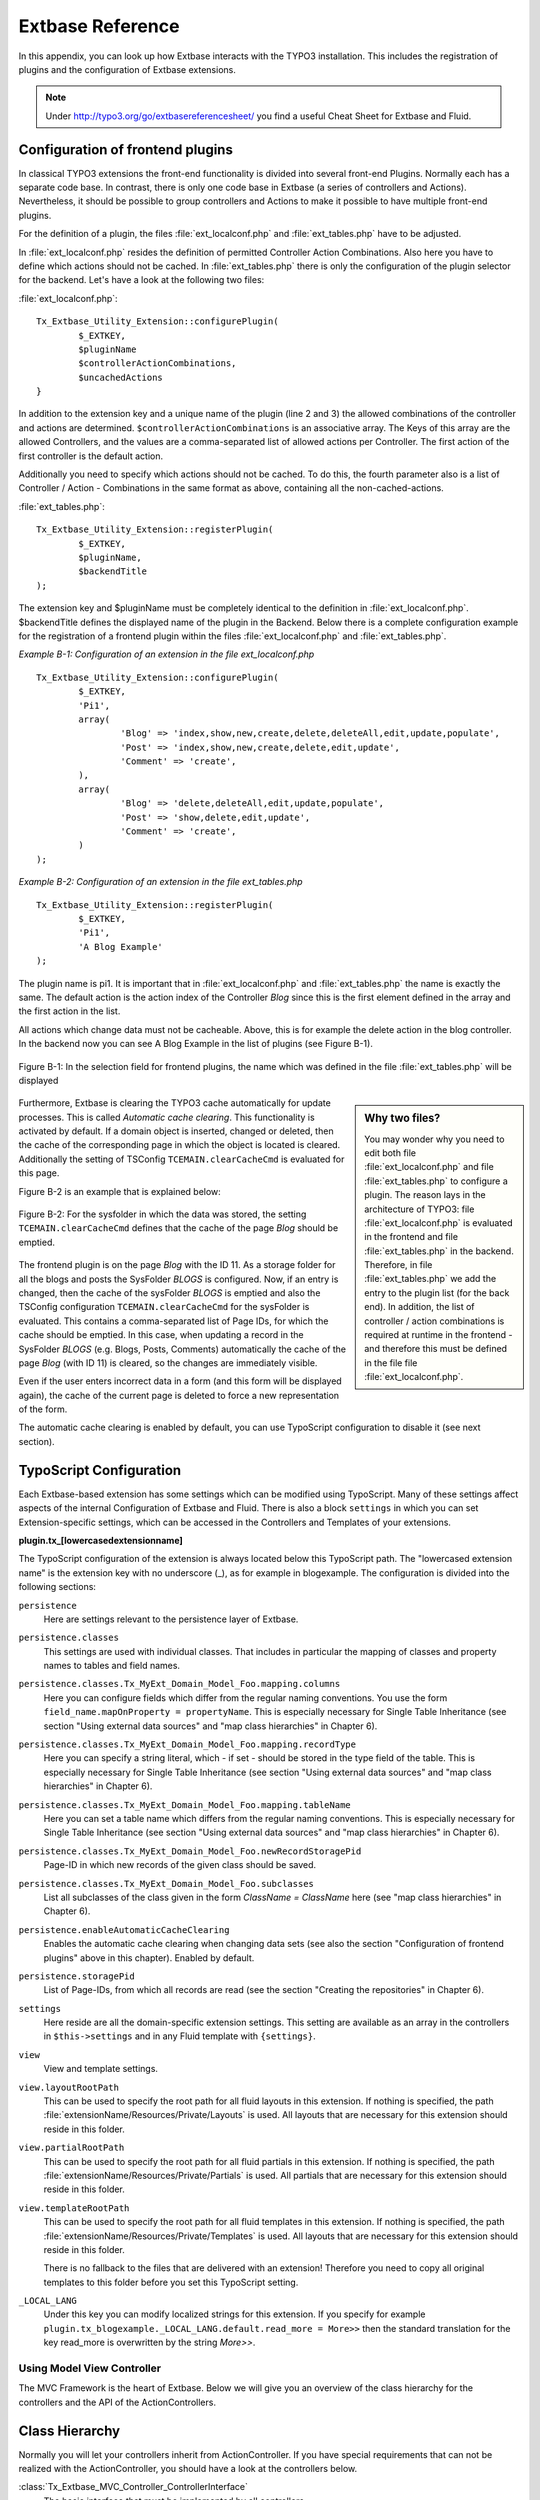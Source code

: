 Extbase Reference
=================

In this appendix, you can look up how Extbase interacts with the TYPO3
installation. This includes the registration of plugins and the configuration of
Extbase extensions.

.. note::

	Under http://typo3.org/go/extbasereferencesheet/ you find a useful
	Cheat Sheet for Extbase and Fluid.

Configuration of frontend plugins
^^^^^^^^^^^^^^^^^^^^^^^^^^^^^^^^^^

In classical TYPO3 extensions the front-end functionality is divided into
several front-end Plugins. Normally each has a separate code base.
In contrast, there is only one code base in Extbase (a series of controllers and
Actions). Nevertheless, it should be possible to group controllers and Actions
to make it possible to have multiple front-end plugins.

For the definition of a plugin, the files :file:`ext_localconf.php` and :file:`ext_tables.php`
have to be adjusted.

In :file:`ext_localconf.php` resides the definition of permitted Controller Action
Combinations. Also here you have to define which actions should not be cached.
In :file:`ext_tables.php` there is only the configuration of the plugin selector for the
backend. Let's have a look at the following two files:

:file:`ext_localconf.php`::

	Tx_Extbase_Utility_Extension::configurePlugin(
		$_EXTKEY,
		$pluginName
		$controllerActionCombinations,
		$uncachedActions
	}

In addition to the extension key and a unique name of the plugin (line 2 and 3)
the allowed combinations of the controller and actions are determined.
``$controllerActionCombinations`` is an associative array. The Keys of this array
are the allowed Controllers, and the values ​​are a comma-separated list of
allowed actions per Controller. The first action of the first controller is the
default action.

Additionally you need to specify which actions should not be cached. To do this,
the fourth parameter also is a list of Controller / Action - Combinations in the
same format as above, containing all the non-cached-actions.

:file:`ext_tables.php`::

	Tx_Extbase_Utility_Extension::registerPlugin(
		$_EXTKEY,
		$pluginName,
		$backendTitle
	);

The extension key and $pluginName must be completely identical to the definition
in :file:`ext_localconf.php`. $backendTitle defines the displayed name of the plugin in
the Backend.
Below there is a complete configuration example for the registration of a
frontend plugin within the files :file:`ext_localconf.php` and :file:`ext_tables.php`.

*Example B-1: Configuration of an extension in the file ext_localconf.php*

::

	Tx_Extbase_Utility_Extension::configurePlugin(
		$_EXTKEY,
		'Pi1',
		array(
			'Blog' => 'index,show,new,create,delete,deleteAll,edit,update,populate',
			'Post' => 'index,show,new,create,delete,edit,update',
			'Comment' => 'create',
		),
		array(
			'Blog' => 'delete,deleteAll,edit,update,populate',
			'Post' => 'show,delete,edit,update',
			'Comment' => 'create',
		)
	);

*Example B-2: Configuration of an extension in the file ext_tables.php*

::

	Tx_Extbase_Utility_Extension::registerPlugin(
		$_EXTKEY,
		'Pi1',
		'A Blog Example'
	);

The plugin name is pi1. It is important that in :file:`ext_localconf.php` and
:file:`ext_tables.php` the name is exactly the same. The default action is the action
index of the Controller *Blog* since this is the first element defined in the
array and the first action in the list.

All actions which change data must not be cacheable. Above, this is for example
the delete action in the blog controller. In the backend now you can see A Blog
Example in the list of plugins (see Figure B-1).


.. figure:: /Images/b-ExtbaseReference/figure-b-1.png
	:align: center

	Figure B-1: In the selection field for frontend plugins, the name which was defined in the
	file :file:`ext_tables.php` will be displayed

.. sidebar:: Why two files?

	You may wonder why you need to edit both file :file:`ext_localconf.php` and file :file:`ext_tables.php` to
	configure a plugin. The reason lays in the architecture of TYPO3:
	file :file:`ext_localconf.php` is evaluated in the frontend and file :file:`ext_tables.php` in the
	backend. Therefore, in file :file:`ext_tables.php` we add the entry to the plugin list (for
	the back end). In addition, the list of controller / action combinations is
	required at runtime in the frontend - and therefore this must be defined in the
	file file :file:`ext_localconf.php`.

Furthermore, Extbase is clearing the TYPO3 cache automatically for update
processes. This is called *Automatic cache clearing*. This functionality is
activated by default. If a domain object is inserted, changed or deleted, then
the cache of the corresponding page in which the object is located is cleared.
Additionally the setting of TSConfig ``TCEMAIN.clearCacheCmd`` is evaluated for this
page.

Figure B-2 is an example that is explained below:

.. figure:: /Images/b-ExtbaseReference/figure-b-2.png
	:align: center

	Figure B-2: For the sysfolder in which the data was stored, the setting
	``TCEMAIN.clearCacheCmd`` defines that the cache of the page *Blog* should be
	emptied.


The frontend plugin is on the page *Blog* with the ID 11. As a storage folder
for all the blogs and posts the SysFolder *BLOGS* is configured. Now, if an entry
is changed, then the cache of the sysFolder *BLOGS* is emptied and also the
TSConfig configuration ``TCEMAIN.clearCacheCmd`` for the sysFolder is evaluated.
This contains a comma-separated list of Page IDs, for which the cache should be
emptied. In this case, when updating a record in the SysFolder *BLOGS* (e.g.
Blogs, Posts, Comments) automatically the cache of the page *Blog* (with ID 11)
is cleared, so the changes are immediately visible.

Even if the user enters incorrect data in a form (and this form will be
displayed again), the cache of the current page is deleted to force a new
representation of the form.

The automatic cache clearing is enabled by default, you can use TypoScript
configuration to disable it (see next section).

TypoScript Configuration
^^^^^^^^^^^^^^^^^^^^^^^^

Each Extbase-based extension has some settings which can be modified using
TypoScript. Many of these settings affect aspects of the internal Configuration
of Extbase and Fluid. There is also a block ``settings`` in which you can set
Extension-specific settings, which can be accessed in the Controllers and
Templates of your extensions.

**plugin.tx_[lowercasedextensionname]**

The TypoScript configuration of the extension is always located below this
TypoScript path. The "lowercased extension name" is the extension key with no
underscore (_), as for example in blogexample. The configuration is divided into
the following sections:


``persistence``
	Here are settings relevant to the persistence layer of Extbase.

``persistence.classes``
	This settings are used with individual classes. That includes in particular the
	mapping of classes and property names to tables and field names.

``persistence.classes.Tx_MyExt_Domain_Model_Foo.mapping.columns``
	Here you can configure fields which differ from the regular naming conventions.
	You use the form ``field_name.mapOnProperty = propertyName``. This is especially
	necessary for Single Table Inheritance (see section "Using external data
	sources" and "map class hierarchies" in Chapter 6).

``persistence.classes.Tx_MyExt_Domain_Model_Foo.mapping.recordType``
	Here you can specify a string literal, which - if set - should be stored in the
	type field of the table. This is especially necessary for Single Table
	Inheritance (see section "Using external data sources" and "map class
	hierarchies" in Chapter 6).

``persistence.classes.Tx_MyExt_Domain_Model_Foo.mapping.tableName``
	Here you can set a table name which differs from the regular naming conventions.
	This is especially necessary for Single Table Inheritance (see section "Using
	external data sources" and "map class hierarchies" in Chapter 6).

``persistence.classes.Tx_MyExt_Domain_Model_Foo.newRecordStoragePid``
	Page-ID in which new records of the given class should be saved.

``persistence.classes.Tx_MyExt_Domain_Model_Foo.subclasses``
	List all subclasses of the class given in the form *ClassName = ClassName* here
	(see "map class hierarchies" in Chapter 6).

``persistence.enableAutomaticCacheClearing``
	Enables the automatic cache clearing when changing data sets (see also the
	section "Configuration of frontend plugins" above in this chapter).
	Enabled by default.

``persistence.storagePid``
	List of Page-IDs, from which all records are read (see the section "Creating the
	repositories" in Chapter 6).

``settings``
	Here reside are all the domain-specific extension settings. This setting are
	available as an array in the controllers in ``$this->settings`` and in any Fluid
	template with ``{settings}``.

``view``
	View and template settings.

``view.layoutRootPath``
	This can be used to specify the root path for all fluid layouts in this
	extension. If nothing is specified, the path
	:file:`extensionName/Resources/Private/Layouts` is used. All layouts that are necessary
	for this extension should reside in this folder.

``view.partialRootPath``
	This can be used to specify the root path for all fluid partials in this
	extension. If nothing is specified, the path
	:file:`extensionName/Resources/Private/Partials` is used. All partials that are
	necessary for this extension should reside in this folder.

``view.templateRootPath``
	This can be used to specify the root path for all fluid templates in this
	extension. If nothing is specified, the path
	:file:`extensionName/Resources/Private/Templates` is used. All layouts that are necessary
	for this extension should reside in this folder.

	There is no fallback to the files that are delivered with an extension!
	Therefore you need to copy all original templates to this folder before you set
	this TypoScript setting.

``_LOCAL_LANG``
	Under this key you can modify localized strings for this extension.
	If you specify for example ``plugin.tx_blogexample._LOCAL_LANG.default.read_more =
	More>>`` then the standard translation for the key read_more is overwritten by the
	string *More>>*.

Using Model View Controller
---------------------------

The MVC Framework is the heart of Extbase. Below we will give you an overview of
the class hierarchy for the controllers and the API of the ActionControllers.

Class Hierarchy
^^^^^^^^^^^^^^^

Normally you will let your controllers inherit from ActionController. If you
have special requirements that can not be realized with the ActionController,
you should have a look at the controllers below.

:class:`Tx_Extbase_MVC_Controller_ControllerInterface`
	The basic interface that must be implemented by all controllers.

:class:`Tx_Extbase_MVC_Controller_AbstractController`
	Abstract controller with basic functionality.

:class:`Tx_Extbase_MVC_Controller_ActionController`
	The most widely used controller in Extbase. An overview of its API is givben in
	the following section.

ActionController API
^^^^^^^^^^^^^^^^^^^^^

The action controller is usually the base class for your own controller. Below
you see the most important properties of the action controller:

``$actionMethodName``
	Name of the executed action.

``$argumentMappingResults``
	Results of the argument mapping. Is used especially in the errorAction.

``$defaultViewObjectName``
	Name of the default view, if no fluid-view or an action-specific view was found.

``$errorMethodName``
	Name of the action that is performed when generating the arguments of actions
	fail. Default is errorAction. In general, it is not sensible to change this.

``$request``
	Request object of type :class:`Tx_Extbase_MVC_RequestInterface`.

``$response``
	Response object of type :class:`Tx_Extbase_MVC_ResponseInterface`.

``$settings``
	Domain-specific extension settings from TypoScript (as array).

``$view``
	The view used (of type :class:`Tx_Extbase_MVC_View_ViewInterface`).

``$viewObjectNamePattern``
	If no fluid template is found for the current action, extbase attempts to find a
	PHP-View-Class for the action. The naming scheme of the PHP-View-Class can be
	changed here. By default names are used according to the scheme
	*Tx@extension_View_@controller_@action_@format*. All string-parts marked with @
	are replaced by the corresponding values​​. If no view class with this name is
	found, @format is removed from the pattern and again tried to find a view class
	with that name.

Now follow the most important API methods of the action controller:

:code:`Action()`
	Defines an action.

:code:`errorAction()`
	Standard error action. Needs to be adjusted only in very rare cases. The name of
	this method is defined by the property $errorMethodName.

:code:`forward($actionName, $controllerName = NULL, $extensionName = NULL, array $arguments = NULL)`
	Issues an immediate internal forwarding of the request to another controller.

:code:`initializeAction()`
	Initialization method for all actions. Can be used to e.g. register arguments.

:code:`initialize[actionName]Action()`
	Action-specific initialization, which is called only before the specific action.
	Can be used to e.g. register arguments.

:code:`initializeView(Tx_Extbase_MVC_ViewInterface $ view)`
	Initialization method to configure and initialize the passed view.

:code:`redirect($actionName, $controllerName = NULL, $extensionName = NULL, array $arguments = NULL, $pageUid = NULL, $delay = 0, $statusCode = 303)`
	External HTTP redirect to another controller (immediately)

:code:`redirectToURI($uri, $delay = 0, $statusCode = 303)`
	Redirect to full URI (immediately)

:code:`resolveView()`
	By overriding this method you can build and configure a completely individual
	view object. This method should return a complete view object. In general,
	however, it is sufficient to overwrite resolveViewObjectName().

:code:`resolveViewObjectName()`
	Resolves the name of the view object, if no suitable fluid template could be
	found.

:code:`throwStatus($statusCode, $statusMessage = NULL, $content = NULL)`
	The specified HTTP status code is sent immediately.


Actions
^^^^^^^^

All public methods that end in action (for example ``indexAction`` or ``showAction``),
are automatically registered as actions of the controller.

Many of these actions have parameters. These appear as annotations in the Doc-Comment-Block
of the specified method, as shown in Example B-3:

*Example B-3: Actions with parameters*

::

	/**
	  * Displays a form for creating a new blog
	  *
	  * @param Tx_BlogExample_Domain_Model_Blog $newBlog A fresh blog object which should be taken
	           as a basis for the form if it is set.
	  * @return string An HTML form for creating a new blog
	  * @dontvalidate $newBlog
	  */
	public function newAction(Tx_BlogExample_Domain_Model_Blog $newBlog = NULL) {
	  $this->view->assign('newBlog', $newBlog);
	);

	public function newAction(Tx_BlogExample_Domain_Model_Blog $newBlog = NULL) {
	  $this->view->assign('newBlog', $newBlog);
	);

It is important to specify the full type in the *@param* annotation as this is used for the validation
of the object. Note that not only simple data types such as String, Integer or Float can be validated,
but also complex object types (see also the section "validating domain objects" in Chapter 9).

In addition, on actions showing the forms used to create or edit domain View objects, the validation of
domain objects must be explicitly disabled - therefore the annotation *@dontvalidate* is necessary.

Default values ​​can, as usual in PHP, just be indicated in the method signature. In the above case,
the default value of the parameter ``$newBlog`` is set to NULL. If an action returns NULL or nothing,
then automatically ``$this->view->render()`` is called, and thus the view is rendered.

Define initialization code
---------------------------

Sometimes it is necessary to execute code before calling an action. This is the case, for example,
if complex arguments must be registered or required classes must be instantiated.

There is a generic initialization method called :code:`initializeAction()`, which is called after
the registration of arguments, but before calling the appropriate action method itself. After that
generic :code:`initializeAction()`, if it exists, a method named *initialize[ActionName]()* is called.
Here you can perform action specific initializations (e.g. :code:`initializeShowAction()`).
Only then the action itself is called.

Catching validation errors with errorAction
--------------------------------------------

If an argument validation error has occurred, the method :code:`errorAction()` is called. There,
in ``$this->argumentsMappingResults`` you have a list of occurred warnings and errors of the argument
mappings available. This default ``errorAction`` refers back to the last sent form, if the referrer
was sent with it.

Application domain of the extension
^^^^^^^^^^^^^^^^^^^^^^^^^^^^^^^^^^^^

The domain of the extension is always located below :file:`Classes/Domain`. This folder is structured
as follows:

:file:`Model/`
	Contains the domain model itself.

:file:`Repository/`
	Contains the repositories to access the domain model.

:file:`Validator/`
	Contains specific validators for the domain model.

Domain model
-------------

All classes of the domain model must inherit from one of the following two classes:

:class:`Tx_Extbase_DomainModel_AbstractEntity`
	Is used if the object is an entity, i.e. possesses an identity.

:class:`Tx_Extbase_DomainModel_AbstractValueObject`
	Is used if the object is a ValueObject, i.e. if its identity is defined by all of its properties.
	ValueObjects are immutable.

Repositories
-------------

All repositories inherit from :class:`Tx_Extbase_Persistence_Repository`. A repository is always
resposible for precisely one type of domain object. The naming of the repositories is important:
If the domain object is for example Blog (with full name :class:`Tx_BlogExample_Domain_Model_Blog`),
then the corresponding repository is named *BlogRepository* (with full name
:class:`Tx_BlogExample_Domain_Repository_BlogRepository`).

Each repository provides the following public methods:

:code:`add($object)`
	Adds a new object.

:code:`findAll()` and :code:`countAll()`
	returns all domain objects (or the number of them) it is responsible for.

:code:`findByUid($uid)`
	Returns the domain object with this UID.

:code:`findByProperty($propertyValue)` and :code:`countByProperty($propertyValue)`
	Magic finder method. Finding all objects (or the number of them) for the property *property* having
	a value of ``$propertyValue`` and returns them in an array, or the number as an integer value.

:code:`findOneByProperty($propertyValue)`
	Magic finder method. Finds the first object, for which the given property *property* has the value
	$propertyValue.

:code:`remove($object)` and :code:`removeAll()`
	Deletes an object (or all objects) in the repository.

:code:`replace($existingObject, $newObject)`
	Replaces an object of the repositories with another.

:code:`update($object)`
	Updates the persisted object.

A repository can be extended by own finder methods. Within this methods you can use the ``Query`` object,
to formulate a request:

::

	public function findWithCategory(Tx_MyExt_Domain_Model_Category $region) {
	  $query = $this->createQuery();
	  $query->matching($query->contains('categories', $category));
	  return $query->execute();
	}

Create a ``Query`` object within the repository through ``$this->createQuery()``. You can give the query
object a constraint using ``$query->matching($constraint)``. The following comparison operations for
generating a single condition are available:

:code:`$query->equals($propertyName, $operand, $caseSensitive);`
	Simple comparison between the value of the property provided by $propertyName and the operand.
	In the case of strings you can specified additionally, whether the comparison is case-sensitive.

:code:`$query->in($propertyName, $operand);`
	Checks if the value of the property _$propertyName_ is present within the series of values ​​in ``$operand``.

:code:`$query->contains($propertyName, $operand);`
	Checks whether the specified property ``$propertyName`` containing a collection has an element
	``$operand`` within that collection.

:code:`$query->like($propertyName, $operand);`
	Comparison between the value of the property specified by $propertyName and a string $operand.
	In this string, the %-character is interpreted as placeholder (similar to * characters in search
	engines, in reference to the SQL syntax).

:code:`$query->lessThan($propertyName, $operand);`
	Checks if the value of the property $propertyName is less than the operand.

:code:`$query->lessThanOrEqual($propertyName, $operand);`
	Checks if the value of the property $propertyName is less than or equal to the operand.

:code:`$query->greaterThan($propertyName, $operand);`
	Checks if the value of the property $propertyName is greater than the operand.

:code:`$query->greaterThanOrEqual($propertyName, $operand);`
	Checks if the value of the property $propertyName is greater than or equal to the operand.

Since 1.1 ``$propertyName`` is not necessarily only a simple property-name but also can be a "property path".
    Example: ``$query->equals('categories.title', 'tools')`` searches for objects having a category titled
    "tools" assigned. If necessary, you can combine multiple conditions with boolean operations.

:code:`$query->logicalAnd($constraint1, $constraint2);`
	Two conditions are joined with a logical *and*, it gives back the resulting condition. Since Extbase
	1.1 also an array of conditions is allowed.

:code:`$query->logicalOr($constraint1, $constraint2);`
	Two conditions are joined with a logical *or*, it gives back the resulting condition. Since Extbase
	1.1 also an array of conditions is allowed.

:code:`$query->logicalNot($constraint);`
	Returns a condition that inverts the result of the given condition (logical *not*).

In the section "Individual queries," in Chapter 6  you can find a comprehensive example for building queries.

Validators
^^^^^^^^^^

You can write your own validators for domain models. These must be located in
the folder :file:`Domain/Validator/`, they must be named exactly as the corresponding
Domain model, but with the suffix Validator and implement the interface
:class:`Tx_Extbase_Validation_Validator_ValidatorInterface`. For more details, see the
following Section.

Validation
----------

Extbase provides a generic validation system which is used in many places in
Extbase and Fluid. Extbase provides validators for common data types, but you
can also write your own validators. Each Validator implements the
:class:`Tx_Extbase_Validation_Validator_ValidatorInterface` that defines the following
methods:

:code:`getErrors()`
	Returns any error messages of the last validation.

:code:`isValid($value)`
	Checks whether the object that was passed to the validator is valid. If yes,
	returns true, otherwise false.

:code:`setOptions(array $validationOptions)`
	Sets specific options for the validator. These options apply to any further call
	of the method isValid().

You can call Validators in your own code with the method
:code:`createValidator($validatorName, $validatorOptions)` in
:class:`Tx_Extbase_Validation_ValidatorResolver`. Though in general, this is not
necessary. Validators are often used in conjunction with domain objects and
controller actions.

Validating properties of the domain model
^^^^^^^^^^^^^^^^^^^^^^^^^^^^^^^^^^^^^^^^^^^^^

You can define simple validation rules in the domain model by annotation. For
this, you use the annotation *@validate* with properties of the object. A brief
example:

*Example B-4: validation in the domain object*

::

	class Tx_BlogExample_Domain_Model_Blog extends Tx_Extbase_DomainObject_AbstractEntity {
		/**
		 * The blog's title.
		 *
		 * @var string
		 * @validate Text, StringLength(minimum = 1, maximum = 80)
		 */
		protected $title;
		// the class continues here
	};

In this code section, the validators for the $title attribute of the Blog object
is defined. $title must be a text (ie, no HTML is allowed), and also the length
of the string is checked with the StringLength-Validator (it must be between 1
and 80 characters). Several validators for a property can be separated by
commas. Parameter of the validators are set in parentheses. You can omit the
quotes for validator options if they are superfluous as in the example above.
If complex validation rules are necessary (for example, multiple fields to be
checked for equality), you must implement your own validator.

Validation of controller arguments
^^^^^^^^^^^^^^^^^^^^^^^^^^^^^^^^^^^

Each controller argument is validated by the following rules: If the argument
has a simple type (string, integer, etc.), this type is checked. If the argument
is a domain object, the annotation *@validate* in the domain object is taken into
account and - if set - the appropriate validator in the folder :file:`Domain/Validator`
for the existing domain object is run. If there is set an annotation
*@dontvalidate* for the argument, no validation is done. Additional validation
rules can be specified via further *@validate* annotations in the methods PHPDoc
block. The syntax is *@validate $variableName Validator1, Validator2, ...* The
syntax is almost the same as with validators in the domain model, you only needs
to set explicitly the variable name.

If the arguments of an action can not be validated, then the errorAction is
executed, which will usually jump back to the last screen. It is important that
validation is not performed in certain cases. Further information for the usage
of the annotation *@dontvalidate* see 'case studies Example: Editing an existing
object' in Chapter 9


Localization
------------

Multilingual websites are widespread nowadays, which means that the
web-available texts have to be localized. Extbase provides the helper class
:class:`Tx_Extbase_Utility_Localization` for the translation of the labels. In addition,
there is the fluid ViewHelper translate, with the help of whom you can use that
functionality in templates.

The localization class has only one public static method called translate, which
does all the translation. The method can be called like this:

``Tx_Extbase_Utility_Localization::translate($key, $extensionName, $arguments=NULL)``

``$key``
	The identifier to be translated. If then format *LLL:path:key* is given, then this
	identifier is used and the parameter $extensionName is ignored. Otherwise, the
	file :file:`Resources/Private/Language/locallang.xml` from the given extension is loaded
	and the resulting text for the given key in the current language returned.

``$extensionName``
	The extension name. It can be fetched from the request.

``$arguments``
	Allows you to specify an array of arguments passed to the function vsprintf. Allows you to fill
	wildcards in localized strings with values.

In Fluid there is the translate ViewHelper, which works by the same rules. For a
case study for localization, see Chapter 9.
